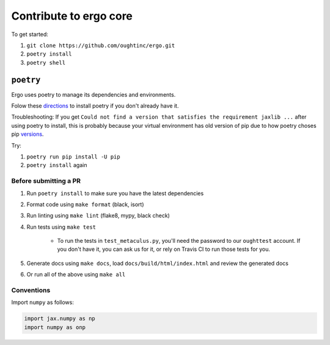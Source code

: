 Contribute to ergo core
=======================

To get started:

1. ``git clone https://github.com/oughtinc/ergo.git``
2. ``poetry install``
3. ``poetry shell``

``poetry``
----------
Ergo uses poetry to manage its dependencies and environments.

Folow these directions_ to install poetry if you don't already have it.

Troubleshooting: If you get ``Could not find a version that satisfies the requirement jaxlib ...`` after using poetry to install, this is probably because your virtual environment has old version of pip due to how poetry choses pip versions_.

Try:

1. ``poetry run pip install -U pip``
2. ``poetry install`` again

.. _directions: https://python-poetry.org/docs/#installation
.. _versions: https://github.com/python-poetry/poetry/issues/732

Before submitting a PR
~~~~~~~~~~~~~~~~~~~~~~

1. Run ``poetry install`` to make sure you have the latest dependencies
2. Format code using ``make format`` (black, isort)
3. Run linting using ``make lint`` (flake8, mypy, black check)
4. Run tests using ``make test``

    * To run the tests in ``test_metaculus.py``, you'll need the password to
      our ``oughttest`` account. If you don't have it, you can ask us for it, 
      or rely on Travis CI to run those tests for you.

5. Generate docs using ``make docs``, load
   ``docs/build/html/index.html`` and review the generated docs
6. Or run all of the above using ``make all``
   
.. _Poetry: https://github.com/python-poetry/poetry
.. _official instructions for connecting to a local runtime: https://research.google.com/colaboratory/local-runtimes.html

Conventions
~~~~~~~~~~~

Import ``numpy`` as follows:


.. code-block:: python

    import jax.numpy as np
    import numpy as onp 

